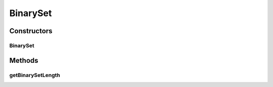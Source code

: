 .. java:import:: java.util BitSet

BinarySet
=========

.. java:package:: org.uma.jmetal.util.binarySet
   :noindex:

.. java:type:: @SuppressWarnings public class BinarySet extends BitSet

   Class representing a bit set including a method to get the total number of bits

   :author: Antonio J. Nebro

Constructors
------------
BinarySet
^^^^^^^^^

.. java:constructor:: public BinarySet(int numberOfBits)
   :outertype: BinarySet

   Constructor

   :param numberOfBits:

Methods
-------
getBinarySetLength
^^^^^^^^^^^^^^^^^^

.. java:method:: public int getBinarySetLength()
   :outertype: BinarySet

   Returns the total number of bits

   :return: the number of bits of the binary set

